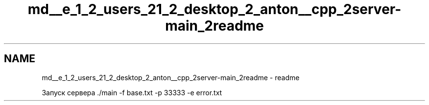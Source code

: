.TH "md__e_1_2_users_21_2_desktop_2_anton__cpp_2server-main_2readme" 3 "RudkevichAntonGerasimovich" \" -*- nroff -*-
.ad l
.nh
.SH NAME
md__e_1_2_users_21_2_desktop_2_anton__cpp_2server-main_2readme \- readme 
.PP
Запуск сервера \&./main -f base\&.txt -p 33333 -e error\&.txt 
